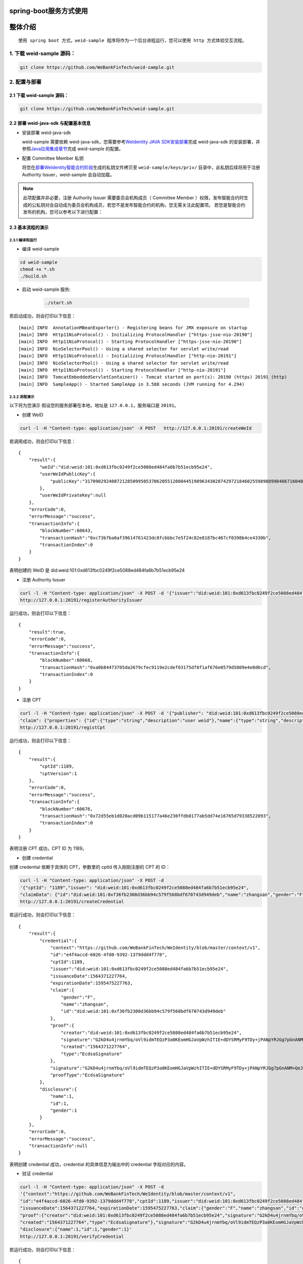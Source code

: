 spring-boot服务方式使用
-------------------

整体介绍
--------

::

    使用 spring boot 方式，weid-sample 程序将作为一个后台进程运行，您可以使用 http 方式体验交互流程。

1. 下载 weid-sample 源码：
^^^^^^^^^^^^^^^^^^^^^^^^^^

.. code:: shell

    git clone https://github.com/WeBankFinTech/weid-sample.git

2. 配置与部署
^^^^^^^^^^^^^^^^^^^^^^^^^^

2.1 下载 weid-sample 源码：
''''''''''''''''''''''''''''''''''''

.. code:: shell

    git clone https://github.com/WeBankFinTech/weid-sample.git
    

2.2 部署 weid-java-sdk 与配置基本信息
''''''''''''''''''''''''''''''''''''''

-  安装部署 weid-java-sdk

   weid-sample 需要依赖 weid-java-sdk，您需要参考\ `WeIdentity JAVA
   SDK安装部署 <https://weidentity.readthedocs.io/zh_CN/latest/docs/weidentity-installation.html>`__\ 完成
   weid-java-sdk
   的安装部署，并参照\ `Java应用集成章节 <https://weidentity.readthedocs.io/zh_CN/latest/docs/weidentity-build-with-deploy.html#weid-java-sdk>`__\ 完成
   weid-sample 的配置。


-  配置 Committee Member 私钥

   将您在\ `部署WeIdentity智能合约阶段 <https://weidentity.readthedocs.io/zh_CN/latest/docs/weidentity-build-with-deploy.html#id7>`__\ 生成的私钥文件拷贝至
   ``weid-sample/keys/priv/`` 目录中，此私钥后续将用于注册 Authority Issuer，weid-sample 会自动加载。
.. note::
   此项配置并非必要，注册 Authority Issuer 需要委员会机构成员（ Committee Member ）权限，发布智能合约时生成的公私钥对会自动成为委员会机构成员，若您不是发布智能合约的机构，您无需关注此配置项。
   若您是智能合约发布的机构，您可以参考以下进行配置：


2.3 基本流程的演示
''''''''''''''''''''''''
2.3.1 编译和运行
>>>>>>>>>>>>>>>>>>>>>>>>>>>>>>>>>>

- 编译 weid-sample

.. code:: shell

    cd weid-sample
    chmod +x *.sh
    ./build.sh

- 启动 weid-sample 服务:


   .. code:: shell

       ./start.sh

若启动成功，则会打印以下信息：

::

    [main] INFO  AnnotationMBeanExporter() - Registering beans for JMX exposure on startup
    [main] INFO  Http11NioProtocol() - Initializing ProtocolHandler ["https-jsse-nio-20190"]
    [main] INFO  Http11NioProtocol() - Starting ProtocolHandler ["https-jsse-nio-20190"]
    [main] INFO  NioSelectorPool() - Using a shared selector for servlet write/read
    [main] INFO  Http11NioProtocol() - Initializing ProtocolHandler ["http-nio-20191"]
    [main] INFO  NioSelectorPool() - Using a shared selector for servlet write/read
    [main] INFO  Http11NioProtocol() - Starting ProtocolHandler ["http-nio-20191"]
    [main] INFO  TomcatEmbeddedServletContainer() - Tomcat started on port(s): 20190 (https) 20191 (http)
    [main] INFO  SampleApp() - Started SampleApp in 3.588 seconds (JVM running for 4.294)

2.3.2 流程演示
>>>>>>>>>>>>>>>>>>>>>>>>

以下将为您演示
假设您的服务部署在本地，地址是 ``127.0.0.1``，服务端口是 ``20191``。

- 创建 WeID
.. code:: shell

    curl -l -H "Content-type: application/json" -X POST   http://127.0.0.1:20191/createWeId

若调用成功，则会打印以下信息：
::

    
    {
        "result":{
            "weId":"did:weid:101:0xd613fbc0249f2ce5088ed484fa6b7b51ecb95e24",
            "userWeIdPublicKey":{
                "publicKey":"3170902924087212850995053706205512080445198963430287429721846825598988998466716040533782467342119206581749393570668868631792331397183368695050591746049552"
            },
            "userWeIdPrivateKey":null
        },
        "errorCode":0,
        "errorMessage":"success",
        "transactionInfo":{
            "blockNumber":60643,
            "transactionHash":"0xc73b7ba6af39614761423dc8fcbbbc7e5f24c82e8187bc467cf0398b4ce4330b",
            "transactionIndex":0
        }
    }

表明创建的 WeID 是 did:weid:101:0xd613fbc0249f2ce5088ed484fa6b7b51ecb95e24

- 注册 Authority Issuer

.. code:: shell

    curl -l -H "Content-type: application/json" -X POST -d '{"issuer":"did:weid:101:0xd613fbc0249f2ce5088ed484fa6b7b51ecb95e24","org-id":"webank"}'  
    http://127.0.0.1:20191/registerAuthorityIssuer

运行成功，则会打印以下信息：

::

    
    {
        "result":true,
        "errorCode":0,
        "errorMessage":"success",
        "transactionInfo":{
            "blockNumber":60668,
            "transactionHash":"0xa0b84473705da2679cfec9119e2cdef03175df0f1af676e0579d5809e4e8d6cd",
            "transactionIndex":0
        }
    }

- 注册 CPT

.. code:: shell

    curl -l -H "Content-type: application/json" -X POST -d '{"publisher": "did:weid:101:0xd613fbc0249f2ce5088ed484fa6b7b51ecb95e24",
    "claim": {"properties": {"id":{"type":"string","description":"user weid"},"name":{"type":"string","description":"user name"},"gender":{"type":"string","description":"user gender"}}}}' 
    http://127.0.0.1:20191/registCpt


运行成功，则会打印以下信息：
::


    {
        "result":{
            "cptId":1189,
            "cptVersion":1
        },
        "errorCode":0,
        "errorMessage":"success",
        "transactionInfo":{
            "blockNumber":60676,
            "transactionHash":"0x72d55eb1d020acd09b115177a46e230ffdb0177ab5dd74e16765d79338522093",
            "transactionIndex":0
        }
    }

表明注册 CPT 成功，CPT ID 为 1189。

- 创建 credential

创建 credential 依赖于具体的 CPT，参数里的 cptId 传入刚刚注册的 CPT 的 ID：

.. code:: shell

    curl -l -H "Content-type: application/json" -X POST -d 
    '{"cptId": "1189","issuer": "did:weid:101:0xd613fbc0249f2ce5088ed484fa6b7b51ecb95e24",
    "claimData": {"id":"did:weid:101:0xf36fb2308d36bb94c579f568bdf670743d949deb","name":"zhangsan","gender":"F"}}' 
    http://127.0.0.1:20191/createCredential

若运行成功，则会打印以下信息：

::


    {
        "result":{
            "credential":{
                "context":"https://github.com/WeBankFinTech/WeIdentity/blob/master/context/v1",
                "id":"e4f4accd-6026-4fd0-9392-1379ddd4f778",
                "cptId":1189,
                "issuer":"did:weid:101:0xd613fbc0249f2ce5088ed484fa6b7b51ecb95e24",
                "issuanceDate":1564371227764,
                "expirationDate":1595475227763,
                "claim":{
                    "gender":"F",
                    "name":"zhangsan",
                    "id":"did:weid:101:0xf36fb2308d36bb94c579f568bdf670743d949deb"
                },
                "proof":{
                    "creator":"did:weid:101:0xd613fbc0249f2ce5088ed484fa6b7b51ecb95e24",
                    "signature":"G2kD4u4jrnmYbq/oVl9idmTEQzP3a0KEomHGJaVpWzhITIE+dDYSRMyF9TDy+jPANpYRJGg7pGnANM+QeJ9Ba00=",
                    "created":"1564371227764",
                    "type":"EcdsaSignature"
                },
                "signature":"G2kD4u4jrnmYbq/oVl9idmTEQzP3a0KEomHGJaVpWzhITIE+dDYSRMyF9TDy+jPANpYRJGg7pGnANM+QeJ9Ba00=",
                "proofType":"EcdsaSignature"
            },
            "disclosure":{
                "name":1,
                "id":1,
                "gender":1
            }
        },
        "errorCode":0,
        "errorMessage":"success",
        "transactionInfo":null
    }

表明创建 credential 成功，credential 的具体信息为输出中的 credential 字段对应的内容。

- 验证 credential


.. code:: shell

    curl -l -H "Content-type: application/json" -X POST -d 
    '{"context":"https://github.com/WeBankFinTech/WeIdentity/blob/master/context/v1",
    "id":"e4f4accd-6026-4fd0-9392-1379ddd4f778","cptId":1189,"issuer":"did:weid:101:0xd613fbc0249f2ce5088ed484fa6b7b51ecb95e24",
    "issuanceDate":1564371227764,"expirationDate":1595475227763,"claim":{"gender":"F","name":"zhangsan","id":"did:weid:101:0xf36fb2308d36bb94c579f568bdf670743d949deb"},
    "proof":{"creator":"did:weid:101:0xd613fbc0249f2ce5088ed484fa6b7b51ecb95e24","signature":"G2kD4u4jrnmYbq/oVl9idmTEQzP3a0KEomHGJaVpWzhITIE+dDYSRMyF9TDy+jPANpYRJGg7pGnANM+QeJ9Ba00=",
    "created":"1564371227764","type":"EcdsaSignature"},"signature":"G2kD4u4jrnmYbq/oVl9idmTEQzP3a0KEomHGJaVpWzhITIE+dDYSRMyF9TDy+jPANpYRJGg7pGnANM+QeJ9Ba00=","proofType":"EcdsaSignature"},
    "disclosure":{"name":1,"id":1,"gender":1}'  
    http://127.0.0.1:20191/verifyCredential


若运行成功，则会打印以下信息：

::

    {
        "result":true,
        "errorCode":0,
        "errorMessage":"success",
        "transactionInfo":null
    }

表明 credential 验证成功。
